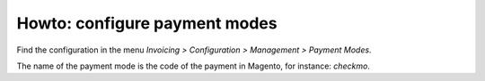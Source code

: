 .. _configure-payment-modes:


##############################
Howto: configure payment modes
##############################

Find the configuration in the menu
`Invoicing > Configuration > Management > Payment Modes`.

The name of the payment mode is the code of the payment in Magento,
for instance: `checkmo`.

.. todo:: document the configuration
